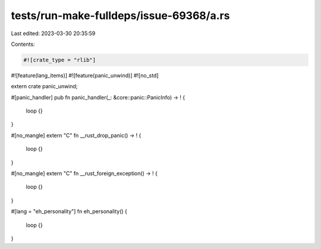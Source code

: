 tests/run-make-fulldeps/issue-69368/a.rs
========================================

Last edited: 2023-03-30 20:35:59

Contents:

.. code-block:: rs

    #![crate_type = "rlib"]
#![feature(lang_items)]
#![feature(panic_unwind)]
#![no_std]

extern crate panic_unwind;

#[panic_handler]
pub fn panic_handler(_: &core::panic::PanicInfo) -> ! {
    loop {}
}

#[no_mangle]
extern "C" fn __rust_drop_panic() -> ! {
    loop {}
}

#[no_mangle]
extern "C" fn __rust_foreign_exception() -> ! {
    loop {}
}

#[lang = "eh_personality"]
fn eh_personality() {
    loop {}
}


